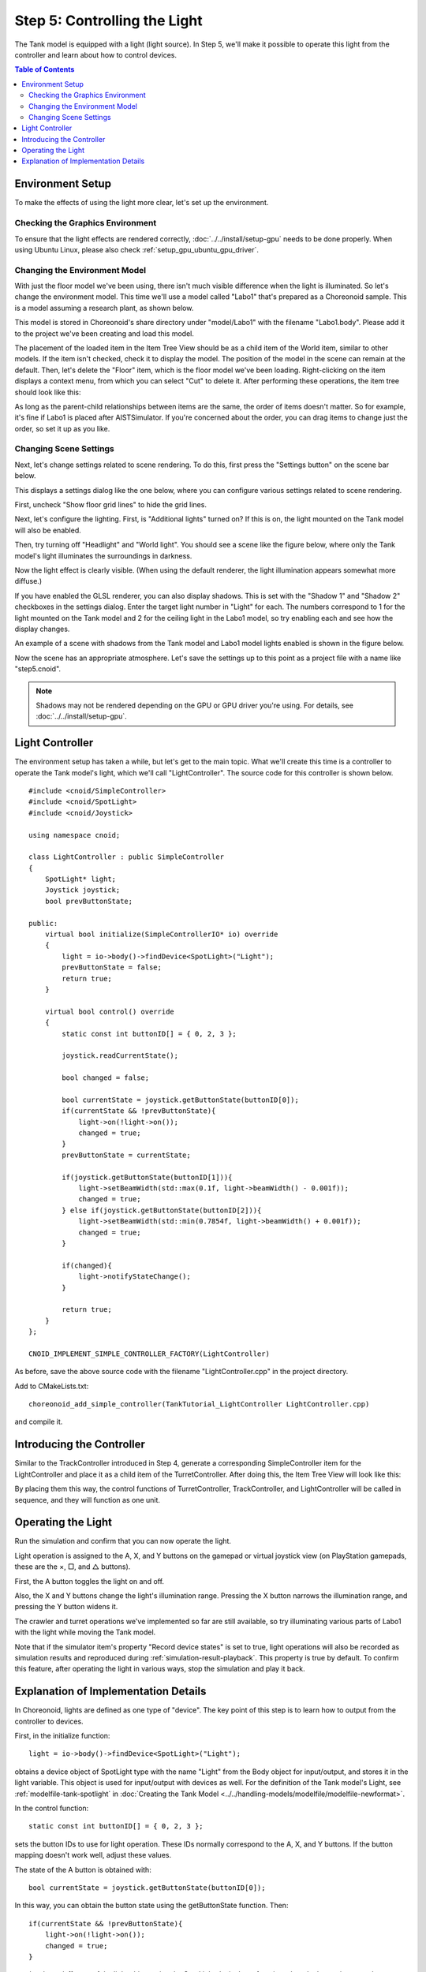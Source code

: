 Step 5: Controlling the Light
=============================

The Tank model is equipped with a light (light source). In Step 5, we'll make it possible to operate this light from the controller and learn about how to control devices.

.. contents:: Table of Contents
   :local:
   :depth: 2

.. highlight:: C++
   :linenothreshold: 7

Environment Setup
-----------------

To make the effects of using the light more clear, let's set up the environment.

Checking the Graphics Environment
~~~~~~~~~~~~~~~~~~~~~~~~~~~~~~~~~

To ensure that the light effects are rendered correctly, :doc:`../../install/setup-gpu` needs to be done properly. When using Ubuntu Linux, please also check :ref:`setup_gpu_ubuntu_gpu_driver`.

.. _tank_tutorial_use_labo_model:

Changing the Environment Model
~~~~~~~~~~~~~~~~~~~~~~~~~~~~~~

With just the floor model we've been using, there isn't much visible difference when the light is illuminated. So let's change the environment model. This time we'll use a model called "Labo1" that's prepared as a Choreonoid sample. This is a model assuming a research plant, as shown below.

.. image:: images/labo1.png

This model is stored in Choreonoid's share directory under "model/Labo1" with the filename "Labo1.body". Please add it to the project we've been creating and load this model.

The placement of the loaded item in the Item Tree View should be as a child item of the World item, similar to other models. If the item isn't checked, check it to display the model. The position of the model in the scene can remain at the default. Then, let's delete the "Floor" item, which is the floor model we've been loading. Right-clicking on the item displays a context menu, from which you can select "Cut" to delete it. After performing these operations, the item tree should look like this:

.. image:: images/labo1item.png

As long as the parent-child relationships between items are the same, the order of items doesn't matter. So for example, it's fine if Labo1 is placed after AISTSimulator. If you're concerned about the order, you can drag items to change just the order, so set it up as you like.

Changing Scene Settings
~~~~~~~~~~~~~~~~~~~~~~~

Next, let's change settings related to scene rendering. To do this, first press the "Settings button" on the scene bar below.

.. image:: images/scenebar-config.png

This displays a settings dialog like the one below, where you can configure various settings related to scene rendering.

.. image:: images/scene-config.png

First, uncheck "Show floor grid lines" to hide the grid lines.

Next, let's configure the lighting. First, is "Additional lights" turned on? If this is on, the light mounted on the Tank model will also be enabled.

Then, try turning off "Headlight" and "World light". You should see a scene like the figure below, where only the Tank model's light illuminates the surroundings in darkness.

.. image:: images/tanklightscene.png

Now the light effect is clearly visible. (When using the default renderer, the light illumination appears somewhat more diffuse.)

If you have enabled the GLSL renderer, you can also display shadows. This is set with the "Shadow 1" and "Shadow 2" checkboxes in the settings dialog. Enter the target light number in "Light" for each. The numbers correspond to 1 for the light mounted on the Tank model and 2 for the ceiling light in the Labo1 model, so try enabling each and see how the display changes.

An example of a scene with shadows from the Tank model and Labo1 model lights enabled is shown in the figure below.

.. image:: images/lighting-all.png

Now the scene has an appropriate atmosphere. Let's save the settings up to this point as a project file with a name like "step5.cnoid".

.. note:: Shadows may not be rendered depending on the GPU or GPU driver you're using. For details, see :doc:`../../install/setup-gpu`.


Light Controller
----------------

The environment setup has taken a while, but let's get to the main topic. What we'll create this time is a controller to operate the Tank model's light, which we'll call "LightController". The source code for this controller is shown below. ::

 #include <cnoid/SimpleController>
 #include <cnoid/SpotLight>
 #include <cnoid/Joystick>
 
 using namespace cnoid;
 
 class LightController : public SimpleController
 {
     SpotLight* light;
     Joystick joystick;
     bool prevButtonState;
 
 public:
     virtual bool initialize(SimpleControllerIO* io) override
     {
         light = io->body()->findDevice<SpotLight>("Light");
         prevButtonState = false;
         return true;
     }
 
     virtual bool control() override
     {
         static const int buttonID[] = { 0, 2, 3 };
        
         joystick.readCurrentState();
 
         bool changed = false;
 
         bool currentState = joystick.getButtonState(buttonID[0]);
         if(currentState && !prevButtonState){
             light->on(!light->on());
             changed = true;
         }
         prevButtonState = currentState;
 
         if(joystick.getButtonState(buttonID[1])){
             light->setBeamWidth(std::max(0.1f, light->beamWidth() - 0.001f));
             changed = true;
         } else if(joystick.getButtonState(buttonID[2])){
             light->setBeamWidth(std::min(0.7854f, light->beamWidth() + 0.001f));
             changed = true;
         }
 
         if(changed){
             light->notifyStateChange();
         }
 
         return true;
     }
 };
 
 CNOID_IMPLEMENT_SIMPLE_CONTROLLER_FACTORY(LightController)

As before, save the above source code with the filename "LightController.cpp" in the project directory.

Add to CMakeLists.txt: ::

 choreonoid_add_simple_controller(TankTutorial_LightController LightController.cpp)

and compile it.

Introducing the Controller
--------------------------

Similar to the TrackController introduced in Step 4, generate a corresponding SimpleController item for the LightController and place it as a child item of the TurretController. After doing this, the Item Tree View will look like this:

.. image:: images/lightcontrolleritem.png

By placing them this way, the control functions of TurretController, TrackController, and LightController will be called in sequence, and they will function as one unit.

Operating the Light
-------------------

Run the simulation and confirm that you can now operate the light.

Light operation is assigned to the A, X, and Y buttons on the gamepad or virtual joystick view (on PlayStation gamepads, these are the ×, □, and △ buttons).

First, the A button toggles the light on and off.

Also, the X and Y buttons change the light's illumination range. Pressing the X button narrows the illumination range, and pressing the Y button widens it.

The crawler and turret operations we've implemented so far are still available, so try illuminating various parts of Labo1 with the light while moving the Tank model.

Note that if the simulator item's property "Record device states" is set to true, light operations will also be recorded as simulation results and reproduced during :ref:`simulation-result-playback`. This property is true by default. To confirm this feature, after operating the light in various ways, stop the simulation and play it back.

Explanation of Implementation Details
-------------------------------------

In Choreonoid, lights are defined as one type of "device". The key point of this step is to learn how to output from the controller to devices.

First, in the initialize function: ::

 light = io->body()->findDevice<SpotLight>("Light");

obtains a device object of SpotLight type with the name "Light" from the Body object for input/output, and stores it in the light variable. This object is used for input/output with devices as well. For the definition of the Tank model's Light, see :ref:`modelfile-tank-spotlight` in :doc:`Creating the Tank Model <../../handling-models/modelfile/modelfile-newformat>`.

In the control function: ::

 static const int buttonID[] = { 0, 2, 3 };

sets the button IDs to use for light operation. These IDs normally correspond to the A, X, and Y buttons. If the button mapping doesn't work well, adjust these values.

The state of the A button is obtained with: ::

 bool currentState = joystick.getButtonState(buttonID[0]);

In this way, you can obtain the button state using the getButtonState function. Then: ::

 if(currentState && !prevButtonState){
     light->on(!light->on());
     changed = true;
 }

toggles the on/off state of the light object using the SpotLight device's on function when the button is pressed.

Note that just changing the state of the input/output device object doesn't mean the content has been output. To do this, you need to execute a function called "notifyStateChange" on the device object. This allows the state change to be detected by the simulator itself and actually reflected in the simulation.

However, this function only needs to be executed once (per control function call), even when changing multiple device parameters. For this reason, this implementation first uses a bool variable called "changed" as a flag for whether there was a state change, and at the end: ::

 if(changed){
     light->notifyStateChange();
 }

executes it once collectively.

The operation to change the light's illumination range is similar. For the operation to expand the illumination range: ::

 if(joystick.getButtonState(buttonID[1])){
     light->setBeamWidth(std::max(0.1f, light->beamWidth() - 0.001f));
     changed = true;

determines the state of the X button, and if the button is pressed, uses SpotLight's setBeamWidth function to decrease the illumination angle value. The Y button operation is similar.

For more detailed information about handling devices, please refer to the sections from :ref:`simulation-device` onward in :doc:`../howto-implement-controller`.